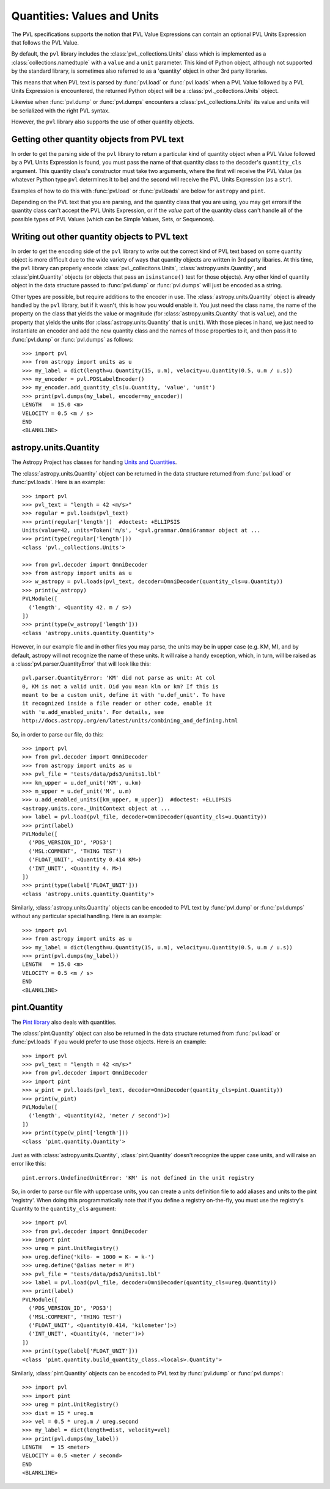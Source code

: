 ============================
Quantities: Values and Units
============================

The PVL specifications supports the notion that PVL Value Expressions
can contain an optional PVL Units Expression that follows the PVL Value.

By default, the ``pvl`` library includes the :class:`pvl._collections.Units`
class which is implemented as a :class:`collections.namedtuple` with
a ``value`` and a ``unit`` parameter.  This kind of Python object, although
not supported by the standard library, is sometimes also referred to as a
'quantity' object in other 3rd party libraries.

This means that when PVL text is parsed by :func:`pvl.load` or
:func:`pvl.loads` when a PVL Value followed by a PVL Units Expression
is encountered, the returned Python object will be a
:class:`pvl._collections.Units` object.

Likewise when :func:`pvl.dump` or :func:`pvl.dumps` encounters a
:class:`pvl._collections.Units` its value and units will be serialized
with the right PVL syntax.

However, the ``pvl`` library also supports the use of other quantity objects.

--------------------------------------------
Getting other quantity objects from PVL text
--------------------------------------------

In order to get the parsing side of the ``pvl`` library to return
a particular kind of quantity object when a PVL Value followed by
a PVL Units Expression is found, you must pass the name of that
quantity class to the decoder's ``quantity_cls`` argument.  This
quantity class's constructor must take two arguments, where the
first will receive the PVL Value (as whatever Python type ``pvl``
determines it to be) and the second will receive the PVL Units
Expression (as a ``str``).

Examples of how to do this with :func:`pvl.load` or :func:`pvl.loads`
are below for ``astropy`` and ``pint``.

Depending on the PVL text that you are parsing, and the quantity
class that you are using, you may get errors if the quantity class
can't accept the PVL Units Expression, or if the *value* part of
the quantity class can't handle all of the possible types of PVL
Values (which can be Simple Values, Sets, or Sequences).


----------------------------------------------
Writing out other quantity objects to PVL text
----------------------------------------------

In order to get the encoding side of the ``pvl`` library to write out the
correct kind of PVL text based on some quantity object is more difficult 
due to the wide variety of ways that quantity objects are written in 3rd 
party libaries.  At this time, the ``pvl`` library can properly encode
:class:`pvl._collecitons.Units`, :class:`astropy.units.Quantity`, and
:class:`pint.Quantity` objects (or objects that pass an ``isinstance()``
test for those objects).  Any other kind of quantity object in the 
data structure passed to :func:`pvl.dump` or :func:`pvl.dumps` will
just be encoded as a string.

Other types are possible, but require additions to the encoder in
use.  The :class:`astropy.units.Quantity` object is already handled
by the ``pvl`` library, but if it wasn't, this is how you would
enable it.  You just need the class name, the name of the
property on the class that yields the value or magnitude (for
:class:`astropy.units.Quantity` that is ``value``), and the property
that yields the units (for :class:`astropy.units.Quantity` that is
``unit``).  With those pieces in hand, we just need to instantiate
an encoder and add the new quantity class and the names of those
properties to it, and then pass it to :func:`pvl.dump` or
:func:`pvl.dumps` as follows::

 >>> import pvl
 >>> from astropy import units as u
 >>> my_label = dict(length=u.Quantity(15, u.m), velocity=u.Quantity(0.5, u.m / u.s))
 >>> my_encoder = pvl.PDSLabelEncoder()
 >>> my_encoder.add_quantity_cls(u.Quantity, 'value', 'unit')
 >>> print(pvl.dumps(my_label, encoder=my_encoder))
 LENGTH   = 15.0 <m>
 VELOCITY = 0.5 <m / s>
 END
 <BLANKLINE>



----------------------
astropy.units.Quantity
----------------------

The Astropy Project has classes for handing `Units and Quantities
<https://docs.astropy.org/en/stable/units/>`_.

The :class:`astropy.units.Quantity` object can be returned in the data
structure returned from :func:`pvl.load` or :func:`pvl.loads`.  Here is
an example::

 >>> import pvl
 >>> pvl_text = "length = 42 <m/s>"
 >>> regular = pvl.loads(pvl_text)
 >>> print(regular['length'])  #doctest: +ELLIPSIS
 Units(value=42, units=Token('m/s', '<pvl.grammar.OmniGrammar object at ...
 >>> print(type(regular['length']))
 <class 'pvl._collections.Units'>

 >>> from pvl.decoder import OmniDecoder
 >>> from astropy import units as u
 >>> w_astropy = pvl.loads(pvl_text, decoder=OmniDecoder(quantity_cls=u.Quantity))
 >>> print(w_astropy)
 PVLModule([
   ('length', <Quantity 42. m / s>)
 ])
 >>> print(type(w_astropy['length']))
 <class 'astropy.units.quantity.Quantity'>

However, in our example file and in other files you may parse, the
units may be in upper case (e.g. KM, M), and by default, astropy will
not recognize the name of these units.  It will raise a handy
exception, which, in turn, will be raised as a
:class:`pvl.parser.QuantityError` that will look like this::

    pvl.parser.QuantityError: 'KM' did not parse as unit: At col
    0, KM is not a valid unit. Did you mean klm or km? If this is
    meant to be a custom unit, define it with 'u.def_unit'. To have
    it recognized inside a file reader or other code, enable it
    with 'u.add_enabled_units'. For details, see
    http://docs.astropy.org/en/latest/units/combining_and_defining.html

So, in order to parse our file, do this::

 >>> import pvl
 >>> from pvl.decoder import OmniDecoder
 >>> from astropy import units as u
 >>> pvl_file = 'tests/data/pds3/units1.lbl'
 >>> km_upper = u.def_unit('KM', u.km)
 >>> m_upper = u.def_unit('M', u.m)
 >>> u.add_enabled_units([km_upper, m_upper])  #doctest: +ELLIPSIS
 <astropy.units.core._UnitContext object at ...
 >>> label = pvl.load(pvl_file, decoder=OmniDecoder(quantity_cls=u.Quantity))
 >>> print(label)
 PVLModule([
   ('PDS_VERSION_ID', 'PDS3')
   ('MSL:COMMENT', 'THING TEST')
   ('FLOAT_UNIT', <Quantity 0.414 KM>)
   ('INT_UNIT', <Quantity 4. M>)
 ])
 >>> print(type(label['FLOAT_UNIT']))
 <class 'astropy.units.quantity.Quantity'>


Similarly, :class:`astropy.units.Quantity` objects can be encoded to PVL text
by :func:`pvl.dump` or :func:`pvl.dumps` without any particular special handling.
Here is an example::

 >>> import pvl
 >>> from astropy import units as u
 >>> my_label = dict(length=u.Quantity(15, u.m), velocity=u.Quantity(0.5, u.m / u.s))
 >>> print(pvl.dumps(my_label))
 LENGTH   = 15.0 <m>
 VELOCITY = 0.5 <m / s>
 END
 <BLANKLINE>


-------------
pint.Quantity
-------------
The `Pint library <http://pint.readthedocs.org>`_ also deals with quantities.

The :class:`pint.Quantity` object can also be returned in the data
structure returned from :func:`pvl.load` or :func:`pvl.loads` if you 
would prefer to use those objects.  Here is an example::

 >>> import pvl
 >>> pvl_text = "length = 42 <m/s>"
 >>> from pvl.decoder import OmniDecoder
 >>> import pint
 >>> w_pint = pvl.loads(pvl_text, decoder=OmniDecoder(quantity_cls=pint.Quantity))
 >>> print(w_pint)
 PVLModule([
   ('length', <Quantity(42, 'meter / second')>)
 ])
 >>> print(type(w_pint['length']))
 <class 'pint.quantity.Quantity'>

Just as with :class:`astropy.units.Quantity`, :class:`pint.Quantity` doesn't recognize
the upper case units, and will raise an error like this::

    pint.errors.UndefinedUnitError: 'KM' is not defined in the unit registry

So, in order to parse our file with uppercase units, you can create
a units definition file to add aliases and units to the pint
'registry'. When doing this programmatically note that if you define
a registry on-the-fly, you must use the registry's Quantity to the
``quantity_cls`` argument::

 >>> import pvl
 >>> from pvl.decoder import OmniDecoder
 >>> import pint
 >>> ureg = pint.UnitRegistry()
 >>> ureg.define('kilo- = 1000 = K- = k-')
 >>> ureg.define('@alias meter = M')
 >>> pvl_file = 'tests/data/pds3/units1.lbl'
 >>> label = pvl.load(pvl_file, decoder=OmniDecoder(quantity_cls=ureg.Quantity))
 >>> print(label)
 PVLModule([
   ('PDS_VERSION_ID', 'PDS3')
   ('MSL:COMMENT', 'THING TEST')
   ('FLOAT_UNIT', <Quantity(0.414, 'kilometer')>)
   ('INT_UNIT', <Quantity(4, 'meter')>)
 ])
 >>> print(type(label['FLOAT_UNIT']))
 <class 'pint.quantity.build_quantity_class.<locals>.Quantity'>

Similarly, :class:`pint.Quantity` objects can be encoded to PVL text
by :func:`pvl.dump` or :func:`pvl.dumps`::

 >>> import pvl
 >>> import pint
 >>> ureg = pint.UnitRegistry()
 >>> dist = 15 * ureg.m
 >>> vel = 0.5 * ureg.m / ureg.second
 >>> my_label = dict(length=dist, velocity=vel)
 >>> print(pvl.dumps(my_label))
 LENGTH   = 15 <meter>
 VELOCITY = 0.5 <meter / second>
 END
 <BLANKLINE>
